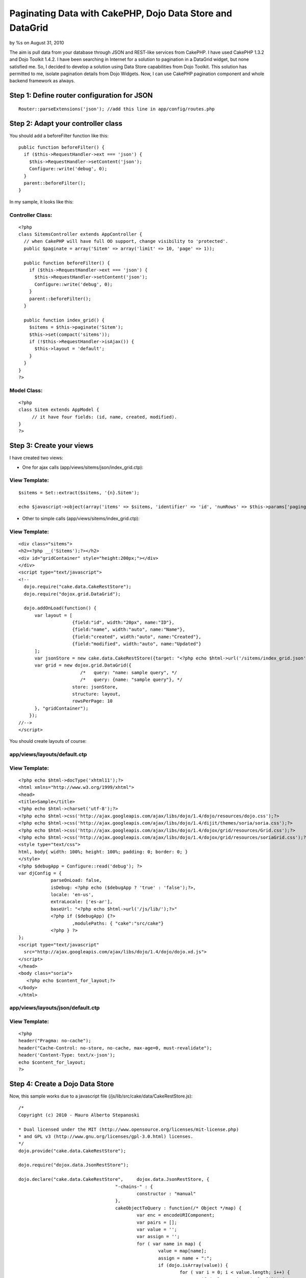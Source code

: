 Paginating Data with CakePHP, Dojo Data Store and DataGrid
==========================================================

by %s on August 31, 2010

The aim is pull data from your database through JSON and REST-like
services from CakePHP. I have used CakePHP 1.3.2 and Dojo Toolkit
1.4.2.
I have been searching in Internet for a solution to pagination in a
DataGrid widget, but none satisfied me. So, I decided to develop a
solution using Data Store capabilities from Dojo Toolkit.
This solution has permitted to me, isolate pagination details from
Dojo Widgets. Now, I can use CakePHP pagination component and whole
backend framework as always.


Step 1: Define router configuration for JSON
~~~~~~~~~~~~~~~~~~~~~~~~~~~~~~~~~~~~~~~~~~~~

::

    
      Router::parseExtensions('json'); //add this line in app/config/routes.php



Step 2: Adapt your controller class
~~~~~~~~~~~~~~~~~~~~~~~~~~~~~~~~~~~

You should add a beforeFilter function like this:

::

    
      public function beforeFilter() {
        if ($this->RequestHandler->ext === 'json') {
          $this->RequestHandler->setContent('json');
          Configure::write('debug', 0);
        }
        parent::beforeFilter();
      }

In my sample, it looks like this:


Controller Class:
`````````````````

::

    <?php 
    class SitemsController extends AppController {
      // when CakePHP will have full OO support, change visibility to 'protected'.
      public $paginate = array('Sitem' => array('limit' => 10, 'page' => 1));
      
      public function beforeFilter() {
        if ($this->RequestHandler->ext === 'json') {
          $this->RequestHandler->setContent('json');
          Configure::write('debug', 0);
        }
        parent::beforeFilter();
      }
    
      public function index_grid() {
        $sitems = $this->paginate('Sitem');
        $this->set(compact('sitems'));
        if (!$this->RequestHandler->isAjax()) {
          $this->layout = 'default';
        }
      }
    }
    ?>



Model Class:
````````````

::

    <?php 
    class Sitem extends AppModel {
         // it have four fields: (id, name, created, modified).
    }
    ?>



Step 3: Create your views
~~~~~~~~~~~~~~~~~~~~~~~~~

I have created two views:

* One for ajax calls (app/views/sitems/json/index_grid.ctp):


View Template:
``````````````

::

    
     $sitems = Set::extract($sitems, '{n}.Sitem');
     
     echo $javascript->object(array('items' => $sitems, 'identifier' => 'id', 'numRows' => $this->params['paging']['Sitem']['count']));

* Other to simple calls (app/views/sitems/index_grid.ctp):


View Template:
``````````````

::

    
    <div class="sitems">
    <h2><?php __('Sitems');?></h2>
    <div id="gridContainer" style="height:200px;"></div>
    </div>
    <script type="text/javascript">
    <!--
      dojo.require("cake.data.CakeRestStore");
      dojo.require("dojox.grid.DataGrid");
    
      dojo.addOnLoad(function() {
          var layout = [
                        {field:"id", width:"20px", name:"ID"},
                        {field:"name", width:"auto", name:"Name"},
                        {field:"created", width:"auto", name:"Created"},
                        {field:"modified", width:"auto", name:"Updated"}
          ];
          var jsonStore = new cake.data.CakeRestStore({target: "<?php echo $html->url('/sitems/index_grid.json'); ?>"});
          var grid = new dojox.grid.DataGrid({
        	           /*   query: "name: sample query", */
        	           /*   query: {name: "sample query"}, */
                        store: jsonStore,
                        structure: layout,
                        rowsPerPage: 10
          }, "gridContainer");
        });
    //-->
    </script>

You should create layouts of course:


app/views/layouts/default.ctp
`````````````````````````````


View Template:
``````````````

::

    
    <?php echo $html->docType('xhtml11');?>
    <html xmlns="http://www.w3.org/1999/xhtml">
    <head>
    <title>Sample</title>
    <?php echo $html->charset('utf-8');?>
    <?php echo $html->css('http://ajax.googleapis.com/ajax/libs/dojo/1.4/dojo/resources/dojo.css');?>
    <?php echo $html->css('http://ajax.googleapis.com/ajax/libs/dojo/1.4/dijit/themes/soria/soria.css');?>
    <?php echo $html->css('http://ajax.googleapis.com/ajax/libs/dojo/1.4/dojox/grid/resources/Grid.css');?>
    <?php echo $html->css('http://ajax.googleapis.com/ajax/libs/dojo/1.4/dojox/grid/resources/soriaGrid.css');?>
    <style type="text/css">
    html, body{ width: 100%; height: 100%; padding: 0; border: 0; }
    </style>
    <?php $debugApp = Configure::read('debug'); ?>
    var djConfig = { 
    		parseOnLoad: false, 
    		isDebug: <?php echo ($debugApp ? 'true' : 'false');?>, 
    		locale: 'en-us', 
    		extraLocale: ['es-ar'], 
    		baseUrl: "<?php echo $html->url('/js/lib/');?>"
    		<?php if ($debugApp) {?>
    			,modulePaths: {	"cake":"src/cake"}
    		<?php } ?>
    };
    <script type="text/javascript"
      src="http://ajax.googleapis.com/ajax/libs/dojo/1.4/dojo/dojo.xd.js">
    </script>
    </head>
    <body class="soria">
       <?php echo $content_for_layout;?>
    </body>
    </html>



app/views/layouts/json/default.ctp
``````````````````````````````````


View Template:
``````````````

::

    
    <?php 
    header("Pragma: no-cache");
    header("Cache-Control: no-store, no-cache, max-age=0, must-revalidate");
    header('Content-Type: text/x-json');
    echo $content_for_layout;
    ?>



Step 4: Create a Dojo Data Store
~~~~~~~~~~~~~~~~~~~~~~~~~~~~~~~~

Now, this sample works due to a javascript file
(/js/lib/src/cake/data/CakeRestStore.js):

::

    
    /*
    Copyright (c) 2010 - Mauro Alberto Stepanoski
    
    * Dual licensed under the MIT (http://www.opensource.org/licenses/mit-license.php)
    * and GPL v3 (http://www.gnu.org/licenses/gpl-3.0.html) licenses.
    */
    dojo.provide("cake.data.CakeRestStore");
    
    dojo.require("dojox.data.JsonRestStore");
    
    dojo.declare("cake.data.CakeRestStore",	dojox.data.JsonRestStore, {
    					"-chains-" : {
    						constructor : "manual"
    					},
    					cakeObjectToQuery : function(/* Object */map) {
    						var enc = encodeURIComponent;
    						var pairs = [];
    						var value = '';
    						var assign = '';
    						for ( var name in map) {
    							value = map[name];
    							assign = name + ":";
    							if (dojo.isArray(value)) {
    								for ( var i = 0; i < value.length; i++) {
    									if (value && isNaN(value[i])) {
    										value[i] = value[i].replace('/', '');
    									}
    									pairs.push(assign + enc(value[i]));
    								}
    							} else {
    								if (value && isNaN(value)) {
    									value = value.replace('/', '');
    								}
    								pairs.push(assign + enc(value));
    							}
    						}
    						return pairs.join("/");
    					},
    					constructor : function(options) {
    						if (typeof options.target == 'string'
    								&& !options.service) {
    							// if exist quit last '/' and json extension.
    							options.target = options.target.replace(/\.json$/g,
    									'').replace(/\/$/g, '');
    						}
    						this.inherited(arguments);
    					},
    					fetch : function(args) {
    						args = args || {};
    						var self = this;
    						function addToQueryStr(obj) {
    							function buildInitialQueryString() {
    								if (args.queryStr == null) {
    									args.queryStr = '';
    								}
    								if (dojo.isObject(args.query)) {
    									args.queryStr = self
    											.cakeObjectToQuery(args.query);
    								} else if (dojo.isString(args.query)) {
    									args.queryStr = encodeURI(args.query
    											.replace('/', ''));
    								}
    							}
    							if (args.queryStr == null) {
    								buildInitialQueryString();
    							}
    							args.queryStr = args.queryStr.replace(/\.json$/g,
    									'')
    									+ '/'
    									+ self.cakeObjectToQuery(obj)
    									+ '.json';
    						}
    						if (args.start || args.count) {
    							// each page must start with a row number multiple
    							// of count.
    							if ((args.start || 0) % args.count) {
    								throw new Error(
    										"The start parameter must be a multiple of the count parameter");
    							}
    							addToQueryStr( {
    								page : ((args.start || 0) / args.count) + 1,
    								show : args.count
    							});
    						}
    						if (args.sort) {
    							var queryObj = {
    								sort : [],
    								direction : []
    							};
    
    							dojo.forEach(args.sort,
    									function(item) {
    										queryObj.sort.push(item.attribute);
    										queryObj.direction
    												.push(item.descending ? 'desc'
    														: 'asc');
    									});
    
    							addToQueryStr(queryObj);
    							delete args.sort;
    						}
    						if (args.queryStr[0] === '/') {
    							args.queryStr = args.queryStr.substr(1);
    						}
    						return this.inherited(arguments);
    					},
    					_processResults : function(results, deferred) {
    						if (results['items']) {
    							var items = results['items'];
    							var count = 0;
    							if (results['numRows']) {
    								count = results['numRows'];
    							} else {
    								count = items.length;
    							}
    							return {
    								totalCount : deferred.fullLength
    										|| (deferred.request.count == count ? (deferred.request.start || 0)
    												+ count * 2
    												: count),
    								items : items
    							};
    						}
    						return this.inherited(arguments);
    					}
    });

I have created this file to provide access to Dojo Widgets.
To make this file, I have taken ideas from dojox.data.RestStore class.

The pagination is made on-demand with Dojo DataGrid. This sample
supports sorting too.

Hope you found this tutorial useful.

Feedback, comments, suggestions welcome.

[i]Note: I donated source code of CakeRestStore class to Dojo
Foundation. So, May be it could be included at dojox.data package.

.. meta::
    :title: Paginating Data with CakePHP, Dojo Data Store and DataGrid
    :description: CakePHP Article related to pagination,Dojo,REST,data,json,widget,grid,store,Tutorials
    :keywords: pagination,Dojo,REST,data,json,widget,grid,store,Tutorials
    :copyright: Copyright 2010 
    :category: tutorials

